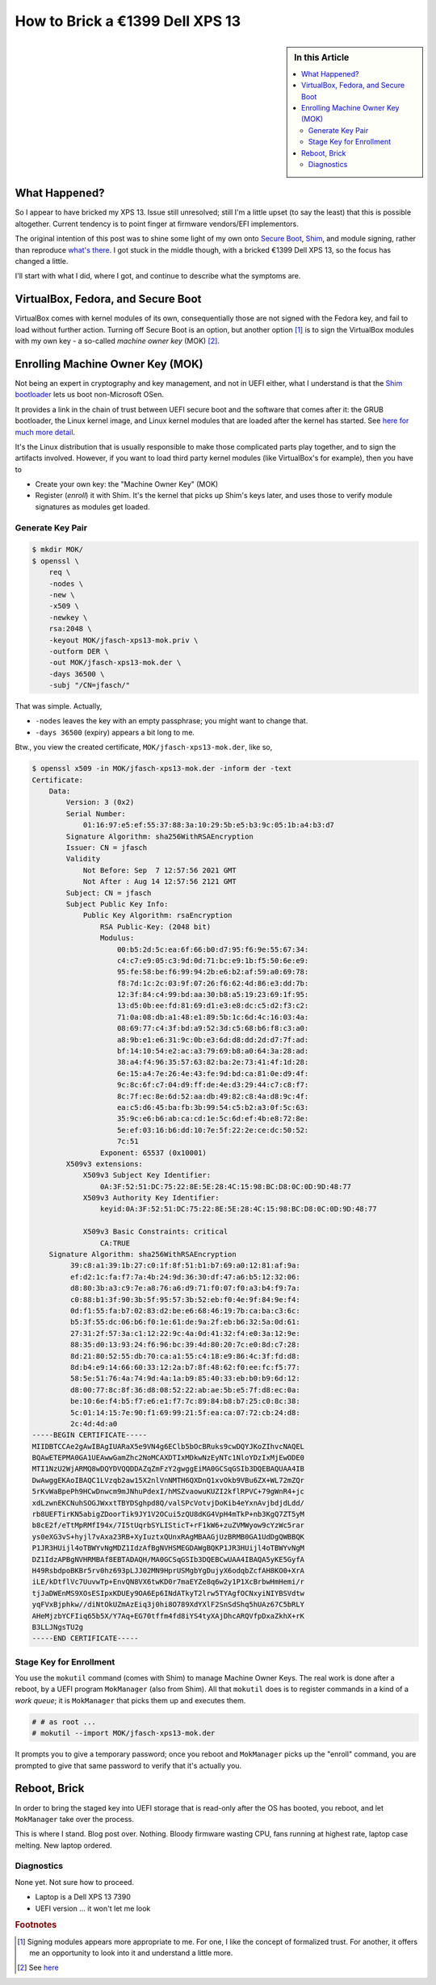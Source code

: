 .. post:: 2021-09-12
   :category: linux
   :language: en

.. meta::
   :description: How to Brick a €1399 Dell XPS 13
   :keywords: virtualbox, linux, modules signing, secure boot, shim,
              brick, dell xps 13

How to Brick a €1399 Dell XPS 13
================================

.. sidebar:: In this Article

   .. contents::
      :local:

What Happened?
--------------

So I appear to have bricked my XPS 13. Issue still unresolved; still
I'm a little upset (to say the least) that this is possible
altogether. Current tendency is to point finger at firmware
vendors/EFI implementors.

The original intention of this post was to shine some light of my own
onto `Secure Boot
<https://en.wikipedia.org/wiki/Unified_Extensible_Firmware_Interface#Secure_boot>`__,
`Shim <https://github.com/rhboot/shim>`__, and module signing, rather
than reproduce `what's there
<https://stegard.net/2016/10/virtualbox-secure-boot-ubuntu-fail/>`__. I
got stuck in the middle though, with a bricked €1399 Dell XPS 13, so
the focus has changed a little.

I'll start with what I did, where I got, and continue to describe what
the symptoms are.

VirtualBox, Fedora, and Secure Boot
-----------------------------------

VirtualBox comes with kernel modules of its own, consequentially those
are not signed with the Fedora key, and fail to load without further
action. Turning off Secure Boot is an option, but another option
[#correct_option]_ is to sign the VirtualBox modules with my own key -
a so-called *machine owner key* (MOK) [#mok_enroll]_.

Enrolling Machine Owner Key (MOK)
---------------------------------

Not being an expert in cryptography and key management, and not in
UEFI either, what I understand is that the `Shim bootloader
<https://github.com/rhboot/shim>`__ lets us boot non-Microsoft OSen.

It provides a link in the chain of trust between UEFI secure boot and
the software that comes after it: the GRUB bootloader, the Linux
kernel image, and Linux kernel modules that are loaded after the
kernel has started. See `here for much more detail
<https://docs.fedoraproject.org/en-US/Fedora/18/html/UEFI_Secure_Boot_Guide/index.html>`__.

It's the Linux distribution that is usually responsible to make those
complicated parts play together, and to sign the artifacts
involved. However, if you want to load third party kernel modules
(like VirtualBox's for example), then you have to

* Create your own key: the "Machine Owner Key" (MOK)
* Register (*enroll*) it with Shim. It's the kernel that picks up
  Shim's keys later, and uses those to verify module signatures as
  modules get loaded.

Generate Key Pair
.................

.. code-block:: console

   $ mkdir MOK/
   $ openssl \
       req \
       -nodes \
       -new \
       -x509 \
       -newkey \
       rsa:2048 \
       -keyout MOK/jfasch-xps13-mok.priv \
       -outform DER \
       -out MOK/jfasch-xps13-mok.der \
       -days 36500 \
       -subj "/CN=jfasch/"

That was simple. Actually,

* ``-nodes`` leaves the key with an empty passphrase; you might want
  to change that.
* ``-days 36500`` (expiry) appears a bit long to me.

Btw., you view the created certificate, ``MOK/jfasch-xps13-mok.der``,
like so,

.. code-block:: console

   $ openssl x509 -in MOK/jfasch-xps13-mok.der -inform der -text
   Certificate:
       Data:
           Version: 3 (0x2)
           Serial Number:
               01:16:97:e5:ef:55:37:88:3a:10:29:5b:e5:b3:9c:05:1b:a4:b3:d7
           Signature Algorithm: sha256WithRSAEncryption
           Issuer: CN = jfasch
           Validity
               Not Before: Sep  7 12:57:56 2021 GMT
               Not After : Aug 14 12:57:56 2121 GMT
           Subject: CN = jfasch
           Subject Public Key Info:
               Public Key Algorithm: rsaEncryption
                   RSA Public-Key: (2048 bit)
                   Modulus:
                       00:b5:2d:5c:ea:6f:66:b0:d7:95:f6:9e:55:67:34:
                       c4:c7:e9:05:c3:9d:0d:71:bc:e9:1b:f5:50:6e:e9:
                       95:fe:58:be:f6:99:94:2b:e6:b2:af:59:a0:69:78:
                       f8:7d:1c:2c:03:9f:07:26:f6:62:4d:86:e3:dd:7b:
                       12:3f:84:c4:99:bd:aa:30:b8:a5:19:23:69:1f:95:
                       13:d5:0b:ee:fd:81:69:d1:e3:e8:dc:c5:d2:f3:c2:
                       71:0a:08:db:a1:48:e1:89:5b:1c:6d:4c:16:03:4a:
                       08:69:77:c4:3f:bd:a9:52:3d:c5:68:b6:f8:c3:a0:
                       a8:9b:e1:e6:31:9c:0b:e3:6d:d8:dd:2d:d7:7f:ad:
                       bf:14:10:54:e2:ac:a3:79:69:b8:a0:64:3a:28:ad:
                       38:a4:f4:96:35:57:63:82:ba:2e:73:41:4f:1d:28:
                       6e:15:a4:7e:26:4e:43:fe:9d:bd:ca:81:0e:d9:4f:
                       9c:8c:6f:c7:04:d9:ff:de:4e:d3:29:44:c7:c8:f7:
                       8c:7f:ec:8e:6d:52:aa:db:49:82:c8:4a:d8:9c:4f:
                       ea:c5:d6:45:ba:fb:3b:99:54:c5:b2:a3:0f:5c:63:
                       35:9c:e6:b6:ab:ca:cd:1e:5c:6d:ef:4b:e8:72:8e:
                       5e:ef:03:16:b6:dd:10:7e:5f:22:2e:ce:dc:50:52:
                       7c:51
                   Exponent: 65537 (0x10001)
           X509v3 extensions:
               X509v3 Subject Key Identifier: 
                   0A:3F:52:51:DC:75:22:8E:5E:28:4C:15:98:BC:D8:0C:0D:9D:48:77
               X509v3 Authority Key Identifier: 
                   keyid:0A:3F:52:51:DC:75:22:8E:5E:28:4C:15:98:BC:D8:0C:0D:9D:48:77
   
               X509v3 Basic Constraints: critical
                   CA:TRUE
       Signature Algorithm: sha256WithRSAEncryption
            39:c8:a1:39:1b:27:c0:1f:8f:51:b1:b7:69:a0:12:81:af:9a:
            ef:d2:1c:fa:f7:7a:4b:24:9d:36:30:df:47:a6:b5:12:32:06:
            d8:80:3b:a3:c9:7e:a8:76:a6:d9:71:f0:07:f0:a3:b4:f9:7a:
            c0:88:b1:3f:90:3b:5f:95:57:3b:52:eb:f0:4e:9f:84:9e:f4:
            0d:f1:55:fa:b7:02:83:d2:be:e6:68:46:19:7b:ca:ba:c3:6c:
            b5:3f:55:dc:06:b6:f0:1e:61:de:9a:2f:eb:b6:32:5a:0d:61:
            27:31:2f:57:3a:c1:12:22:9c:4a:0d:41:32:f4:e0:3a:12:9e:
            88:35:d0:13:93:24:f6:96:bc:39:4d:80:20:7c:e0:8d:c7:28:
            8d:21:80:52:55:db:70:ca:a1:55:c4:18:e9:86:4c:3f:fd:d8:
            8d:b4:e9:14:66:60:33:12:2a:b7:8f:48:62:f0:ee:fc:f5:77:
            58:5e:51:76:4a:74:9d:4a:1a:b9:85:40:33:eb:b0:b9:6d:12:
            d8:00:77:8c:8f:36:d8:08:52:22:ab:ae:5b:e5:7f:d8:ec:0a:
            be:10:6e:f4:b5:f7:e6:e1:f7:7c:89:84:b8:b7:25:c0:8c:38:
            5c:01:14:15:7e:90:f1:69:99:21:5f:ea:ca:07:72:cb:24:d8:
            2c:4d:4d:a0
   -----BEGIN CERTIFICATE-----
   MIIDBTCCAe2gAwIBAgIUARaX5e9VN4g6EClb5bOcBRuks9cwDQYJKoZIhvcNAQEL
   BQAwETEPMA0GA1UEAwwGamZhc2NoMCAXDTIxMDkwNzEyNTc1NloYDzIxMjEwODE0
   MTI1NzU2WjARMQ8wDQYDVQQDDAZqZmFzY2gwggEiMA0GCSqGSIb3DQEBAQUAA4IB
   DwAwggEKAoIBAQC1LVzqb2aw15X2nlVnNMTH6QXDnQ1xvOkb9VBu6ZX+WL72mZQr
   5rKvWaBpePh9HCwDnwcm9mJNhuPdexI/hMSZvaowuKUZI2kflRPVC+79gWnR4+jc
   xdLzwnEKCNuhSOGJWxxtTBYDSghpd8Q/valSPcVotvjDoKib4eYxnAvjbdjdLdd/
   rb8UEFTirKN5abigZDoorTik9JY1V2OCui5zQU8dKG4VpH4mTkP+nb3KgQ7ZT5yM
   b8cE2f/eTtMpRMfI94x/7I5tUqrbSYLISticT+rF1kW6+zuZVMWyow9cYzWc5rar
   ys0eXG3vS+hyjl7vAxa23RB+XyIuztxQUnxRAgMBAAGjUzBRMB0GA1UdDgQWBBQK
   P1JR3HUijl4oTBWYvNgMDZ1IdzAfBgNVHSMEGDAWgBQKP1JR3HUijl4oTBWYvNgM
   DZ1IdzAPBgNVHRMBAf8EBTADAQH/MA0GCSqGSIb3DQEBCwUAA4IBAQA5yKE5GyfA
   H49RsbdpoBKBr5rv0hz693pLJJ02MN9HprUSMgbYgDujyX6odqbZcfAH8KO0+XrA
   iLE/kDtflVc7UuvwTp+EnvQN8VX6twKD0r7maEYZe8q6w2y1P1XcBrbwHmHemi/r
   tjJaDWEnMS9XOsESIpxKDUEy9OA6Ep6INdATkyT2lrw5TYAgfOCNxyiNIYBSVdtw
   yqFVxBjphkw//diNtOkUZmAzEiq3j0hi8O789XdYXlF2SnSdShq5hUAz67C5bRLY
   AHeMjzbYCFIiq65b5X/Y7Aq+EG70tffm4fd8iYS4tyXAjDhcARQVfpDxaZkhX+rK
   B3LLJNgsTU2g
   -----END CERTIFICATE-----
   
Stage Key for Enrollment
........................

You use the ``mokutil`` command (comes with Shim) to manage Machine
Owner Keys. The real work is done after a reboot, by a UEFI program
``MokManager`` (also from Shim). All that ``mokutil`` does is to
register commands in a kind of a *work queue*; it is ``MokManager``
that picks them up and executes them.

.. code-block:: console

   # # as root ...
   # mokutil --import MOK/jfasch-xps13-mok.der

It prompts you to give a temporary password; once you reboot and
``MokManager`` picks up the "enroll" command, you are prompted to give
that same password to verify that it's actually you.

Reboot, Brick
-------------

In order to bring the staged key into UEFI storage that is read-only
after the OS has booted, you reboot, and let ``MokManager`` take over
the process. 

This is where I stand. Blog post over. Nothing. Bloody firmware
wasting CPU, fans running at highest rate, laptop case melting. New
laptop ordered.

.. image:: brick.jpg

Diagnostics
...........

None yet. Not sure how to proceed.

* Laptop is a Dell XPS 13 7390
* UEFI version ... it won't let me look


.. rubric:: Footnotes

.. [#correct_option] Signing modules appears more appropriate to
                     me. For one, I like the concept of formalized
                     trust. For another, it offers me an opportunity
                     to look into it and understand a little more.

.. [#mok_enroll] See `here
                 <https://stegard.net/2016/10/virtualbox-secure-boot-ubuntu-fail/>`__
